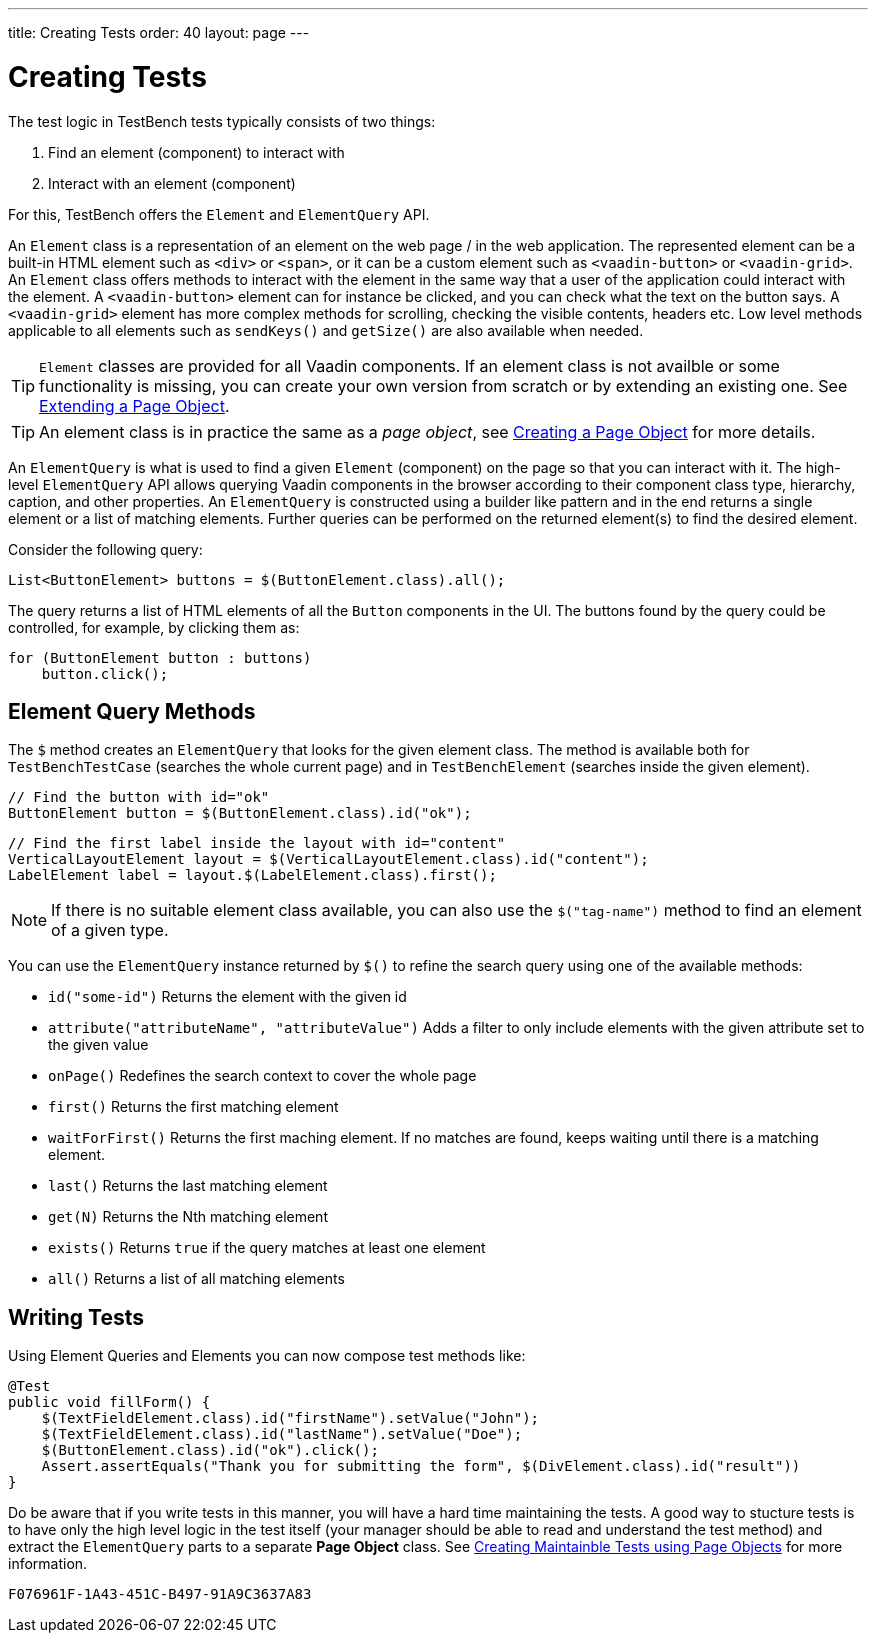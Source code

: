 ---
title: Creating Tests
order: 40
layout: page
---

[[testbench.creatingtests]]
= Creating Tests

The test logic in TestBench tests typically consists of two things:

1. Find an element (component) to interact with
2. Interact with an element (component)

For this, TestBench offers the `Element` and `ElementQuery` API. 

An `Element` class is a representation of an element on the web page / in the web application. The represented element can be a built-in HTML element such as `<div>` or `<span>`, or it can be a custom element such as `<vaadin-button>` or `<vaadin-grid>`. An `Element` class offers methods to interact with the element in the same way that a user of the application could interact with the element. A `<vaadin-button>` element can for instance be clicked, and you can check what the text on the button says. A `<vaadin-grid>` element has more complex methods for scrolling, checking the visible contents, headers etc. Low level methods applicable to all elements such as `sendKeys()` and `getSize()` are also available when needed.

[TIP]
`Element` classes are provided for all Vaadin components. If an element class is not availble or some functionality is missing, you can create your own version from scratch or by extending an existing one. See <<dummy/../testbench-maintainable-tests-using-page-objects#testbench.maintainable.pageobject.extending,Extending a Page Object>>.

[TIP]
An element class is in practice the same as a __page object__, see <<dummy/../testbench-maintainable-tests-using-page-objects#testbench.maintainable.pageobject.defining,Creating a Page Object>> for more details.

An `ElementQuery` is what is used to find a given `Element` (component) on the page so that you can interact with it. The high-level `ElementQuery` API allows querying Vaadin components in the browser according to their component class type, hierarchy, caption, and other properties. An `ElementQuery` is constructed using a builder like pattern and in the end returns a single element or a list of matching elements. Further queries can be performed on the returned element(s) to find the desired element.

Consider the following query:

[source, java]
----
List<ButtonElement> buttons = $(ButtonElement.class).all();
----

The query returns a list of HTML elements of all the `Button` components in the UI. The buttons found by the query could be controlled, for example, by clicking them as:

[source, java]
----
for (ButtonElement button : buttons)
    button.click();
----

[[testbench.creatingtests.elementquerymethods]]
== Element Query Methods

The `$` method creates an `ElementQuery` that looks for the given element class. The method is available both for `TestBenchTestCase` (searches the whole current page) and in `TestBenchElement` (searches inside the given element).

[source, java]
----
// Find the button with id="ok"
ButtonElement button = $(ButtonElement.class).id("ok");
----

[source, java]
----
// Find the first label inside the layout with id="content"
VerticalLayoutElement layout = $(VerticalLayoutElement.class).id("content");
LabelElement label = layout.$(LabelElement.class).first();
----

[NOTE]
If there is no suitable element class available, you can also use the `$("tag-name")` method to find an element of a given type.

You can use the `ElementQuery` instance returned by `$()` to refine the search query using one of the available methods:

* `id("some-id")` Returns the element with the given id
* `attribute("attributeName", "attributeValue")` Adds a filter to only include elements with the given attribute set to the given value
* `onPage()` Redefines the search context to cover the whole page
* `first()` Returns the first matching element
* `waitForFirst()` Returns the first maching element. If no matches are found, keeps waiting until there is a matching element.
* `last()` Returns the last matching element
* `get(N)` Returns the Nth matching element
* `exists()` Returns `true` if the query matches at least one element   
* `all()` Returns a list of all matching elements

[[testbench.creatingtests.tests]]
== Writing Tests

Using Element Queries and Elements you can now compose test methods like:

[source, java]
----
@Test
public void fillForm() {
    $(TextFieldElement.class).id("firstName").setValue("John");
    $(TextFieldElement.class).id("lastName").setValue("Doe");
    $(ButtonElement.class).id("ok").click();
    Assert.assertEquals("Thank you for submitting the form", $(DivElement.class).id("result"))
}
----

Do be aware that if you write tests in this manner, you will have a hard time maintaining the tests. A good way to stucture tests is to have only the high level logic in the test itself (your manager should be able to read and understand the test method) and extract the `ElementQuery` parts to a separate *Page Object* class. See <<dummy/../testbench-maintainable-tests-using-page-objects.asciidoc#
,Creating Maintainble Tests using Page Objects>> for more information.


[discussion-id]`F076961F-1A43-451C-B497-91A9C3637A83`


